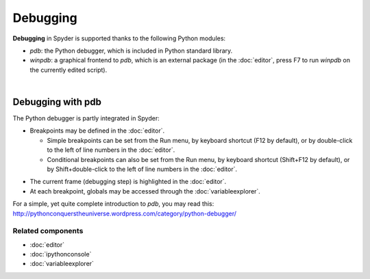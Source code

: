 #########
Debugging
#########

**Debugging** in Spyder is supported thanks to the following Python modules:

* `pdb`: the Python debugger, which is included in Python standard library.

* `winpdb`: a graphical frontend to `pdb`, which is an external package
  (in the :doc:`editor`, press F7 to run `winpdb` on the currently edited
  script).

.. image:: images/debugging/debugging_console.png
   :align: center
   :alt: A Spyder IPython console window, showing the ipdb debugger in action

|


Debugging with pdb
==================

The Python debugger is partly integrated in Spyder:

* Breakpoints may be defined in the :doc:`editor`.

  * Simple breakpoints can be set from the Run menu, by keyboard shortcut
    (F12 by default), or by double-click to the left of line numbers
    in the :doc:`editor`.
  * Conditional breakpoints can also be set from the Run menu, by
    keyboard shortcut (Shift+F12 by default), or by Shift+double-click
    to the left of line numbers in the :doc:`editor`.

.. image:: images/debugging/debugging_condbreakpoint.png
   :align: center
   :alt: Inset of Spyder Editor, with breakpoint set and condition dialog open

* The current frame (debugging step) is highlighted in the :doc:`editor`.
* At each breakpoint, globals may be accessed through
  the :doc:`variableexplorer`.

For a simple, yet quite complete introduction to `pdb`, you may read this:
http://pythonconquerstheuniverse.wordpress.com/category/python-debugger/


Related components
~~~~~~~~~~~~~~~~~~

* :doc:`editor`
* :doc:`ipythonconsole`
* :doc:`variableexplorer`

